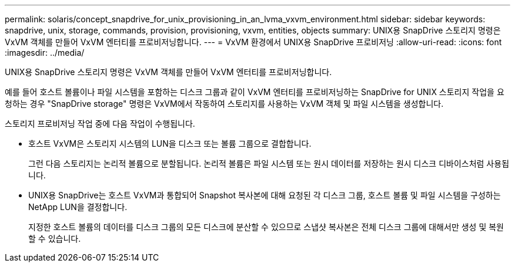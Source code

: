 ---
permalink: solaris/concept_snapdrive_for_unix_provisioning_in_an_lvma_vxvm_environment.html 
sidebar: sidebar 
keywords: snapdrive, unix, storage, commands, provision, provisioning, vxvm, entities, objects 
summary: UNIX용 SnapDrive 스토리지 명령은 VxVM 객체를 만들어 VxVM 엔터티를 프로비저닝합니다. 
---
= VxVM 환경에서 UNIX용 SnapDrive 프로비저닝
:allow-uri-read: 
:icons: font
:imagesdir: ../media/


UNIX용 SnapDrive 스토리지 명령은 VxVM 객체를 만들어 VxVM 엔터티를 프로비저닝합니다.

예를 들어 호스트 볼륨이나 파일 시스템을 포함하는 디스크 그룹과 같이 VxVM 엔터티를 프로비저닝하는 SnapDrive for UNIX 스토리지 작업을 요청하는 경우 "SnapDrive storage" 명령은 VxVM에서 작동하여 스토리지를 사용하는 VxVM 객체 및 파일 시스템을 생성합니다.

스토리지 프로비저닝 작업 중에 다음 작업이 수행됩니다.

* 호스트 VxVM은 스토리지 시스템의 LUN을 디스크 또는 볼륨 그룹으로 결합합니다.
+
그런 다음 스토리지는 논리적 볼륨으로 분할됩니다. 논리적 볼륨은 파일 시스템 또는 원시 데이터를 저장하는 원시 디스크 디바이스처럼 사용됩니다.

* UNIX용 SnapDrive는 호스트 VxVM과 통합되어 Snapshot 복사본에 대해 요청된 각 디스크 그룹, 호스트 볼륨 및 파일 시스템을 구성하는 NetApp LUN을 결정합니다.
+
지정한 호스트 볼륨의 데이터를 디스크 그룹의 모든 디스크에 분산할 수 있으므로 스냅샷 복사본은 전체 디스크 그룹에 대해서만 생성 및 복원할 수 있습니다.


